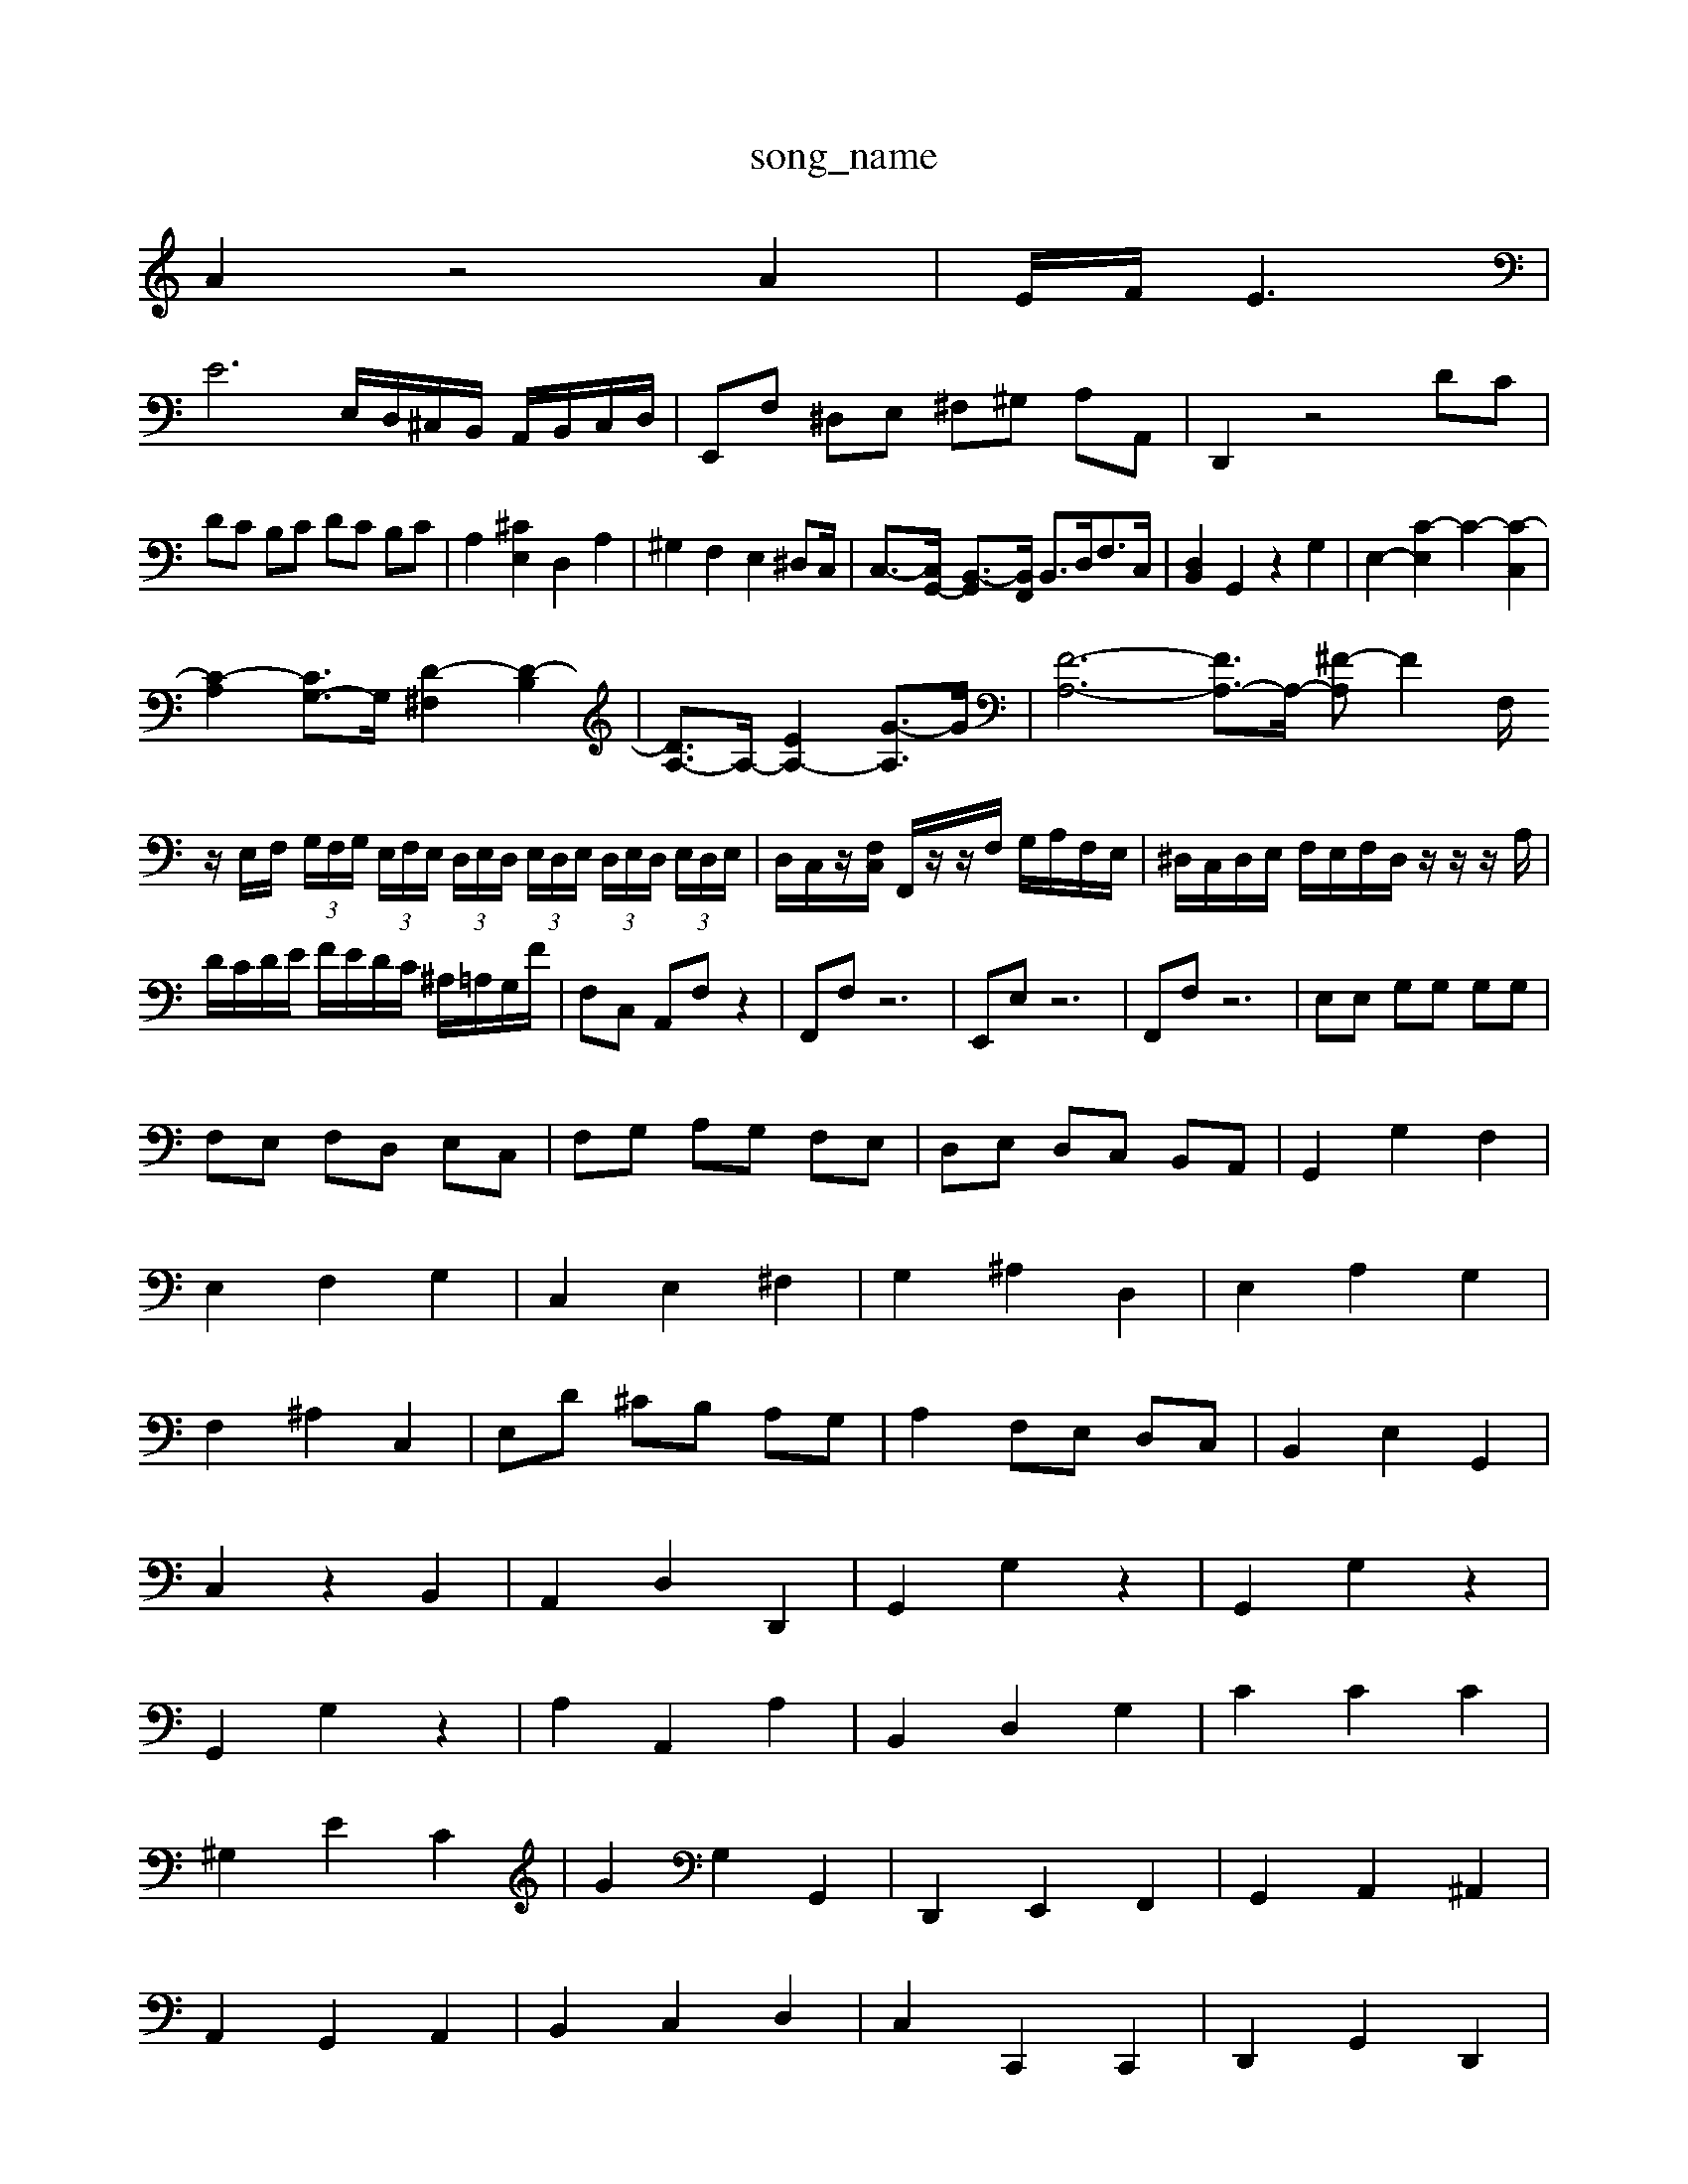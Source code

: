 X: 1
T:song_name
K:C % 0 sharps
V:1
%%MIDI program 6
A2 z4 A2| \
E/2F/2E3|
E6 E,/2D,/2^C,/2B,,/2 A,,/2B,,/2C,/2D,/2| \
E,,F, ^D,E, ^F,^G, A,A,,| \
D,,2 z4 DC|
DC B,C DC B,C| \
A,2 [^CE,]2 D,2 A,2| \
^G,2 F,2 E,2 ^D,C,/2| \
C,3/2-[C,G,,-]/2 [B,,-G,,]3/2[B,,F,,]/2 B,,3/2D,<F,C,/2| \
[D,B,,]2 G,,2 z2 G,2| \
E,2- [C-E,]2 C2- [C-C,]2|
[C-A,]2 [CG,-]3/2G,/2 [D-^F,]2 [D-B,]2| \
[DA,-]3/2A,/2- [EA,-]2 [G-A,]3/2G/2| \
[F-A,-]6 [FA,-]3/2A,/2- [^F-A,]F2-F,/2z/2 E,/2F,/2 (3G,/2F,/2G,/2  (3E,/2F,/2E,/2 (3D,/2E,/2D,/2 (3E,/2D,/2E,/2  (3D,/2E,/2D,/2 (3E,/2D,/2E,/2| \
D,/2C,/2z/2[F,C,]/2 F,,/2z/2z/2F,/2 G,/2A,/2F,/2E,/2| \
^D,/2C,/2D,/2E,/2 F,/2E,/2F,/2D,/2 z/2z/2z/2A,/2|
D/2C/2D/2E/2 F/2E/2D/2C/2 ^A,/2=A,/2G,/2F/2| \
F,C, A,,F, z2| \
F,,F, z6| \
E,,E, z6| \
F,,F, z6| \
E,E, G,G, G,G,|
F,E, F,D, E,C,| \
F,G, A,G, F,E,| \
D,E, D,C, B,,A,,| \
G,,2 G,2 F,2|
E,2 F,2 G,2| \
C,2 E,2 ^F,2| \
G,2 ^A,2 D,2| \
E,2 A,2 G,2|
F,2 ^A,2 C,2| \
E,D ^CB, A,G,| \
A,2 F,E, D,C,| \
B,,2 E,2 G,,2|
C,2 z2 B,,2| \
A,,2 D,2 D,,2| \
G,,2 G,2 z2| \
G,,2 G,2 z2|
G,,2 G,2 z2| \
A,2 A,,2 A,2| \
B,,2 D,2 G,2| \
C2 C2 C2|
^G,2 E2 C2| \
G2 G,2 G,,2| \
D,,2 E,,2 F,,2| \
G,,2 A,,2 ^A,,2|
A,,2 G,,2 A,,2| \
B,,2 C,2 D,2| \
C,2 C,,2 C,,2| \
D,,2 G,,2 D,,2|
E,,C, B,,A,, G,,F,,| \
E,,2 C,,2 D,,2| \
F,,G,, A,,B,, C,A,,| \
B,,2 C,2 D,2|
E,D, C,B,, A,,^G,,| \
A,,2 A,,,B,,, C,,D,,| \
E,,2 C,,2 E,,2| \
F,,A,, D,2 D,,2|
D,,D, C,B,, C,D,| \
E,F, G,2 G,,2| \
C,D, E,F, G,A,| \
G,F, E,D, E,F,|
E,4 G,2| \
C,D, E,2 F,,2| \
G,,A,, B,,C, D,C,| \
D,E, F,E, F,D,|
\
G,-[G,G,,] G,E Gc/2d/2 c/2B/2A/2G/2 d/2c/2B/2A/2|
G/2F/2E/2D/2 C/2d/2c/2^A/2 =A/2G/2F/2E/2| \
A/2F/2D/2F/2 A/2d/2f/2B/2 ^G/2e/2=F/2E/2 F/2z/2A/2d/2| \
E/2D/2C/2B,/2 A,/2C/2D/2E/2 F/2E/2F/2G/2|
F/2E/2D/2C/2 B,/2D/2A,/2D/2| \
^G,/2B,/2G,/2E,/2 D,/2E,/2C/2D,/2 E,/2F,/2G,/2A,/2 B,E,| \
D,E,/2F,/2 G,F,/2E,/2 F,D, D,,F,| \
E,/2D,/2C,/2B,,/2 C,G, E,/2D,/2C,/2B,,/2| \
A,,A, z/2A,/2^G,/2A,/2 D,^F,| \
D,B,, ^C,C, =D,C,|
C,F, E,D, E,C,| \
G,G, A,C, A,C,| \
D,E, F,D, C,C,| \
B,,F, E,D, C,B,,|
C,D, E,F, G,A,| \
B,,A, ^G,E, A,A,,| \
A,,2 A,,2 A,,2| \
D,2 C,2 B,,2|
A,,2 A,,2 A,,2| \
B,,2 C,2 D,2| \
F,E, D,C, B,,A,,| \
G,,A,, A,,F,, G,,2|
C,2 D,2 E,D,| \
E,4 zA,, B,,^C,| \
D,E, ^F,^G, A,/2z/2A,|
A,^F, z=G, G,z| \
G,,G, [^c-A,,-G,,-]/2[c-A,,G,,]/2[c-A,,] z2| \
zF FD DB,| \
G,E DE GB| \
CE ^F^G Ac|
D^F GA ^A=A| \
^AG FE DC| \
FA GF ED| \
C2 e2|
F2 d2 f2-| \
fe de fd| \
e2 f4-|
fe dc BA| \
GF ED CB,| \
CA, AA AF| \
D2 EF B,2 CD| \
^G,2 G,E, G,B, E,G,|
A,A,, B,,C, D,E, F,A,| \
G,F, E,D, C,F, E,D,| \
C,2 EcB,]/2[E-A,-G,]/2[EA,F,]/2| \
[E-G,-E,-^G,,-]/2[E-D-E,-G,,,]/2[E-A,-E,-G,,,] [EA,-G,A,,][G-EA,-E,-A,,-]/2[A-G-E-E,A,,-]/2[A-G-E-E,-A,]/2 [A-G-F-E-E,-]/2[A-G-F-E-E,A,,-]/2[A-G-F-E,-A,,]/2[A-G-F-E-E,-]/2 [A-G-F-E-E,D,-]/2[A-G-E-D,-]/2[A-G-FE-E,-D,-]/2[B-G-E-D,-]/2 [B-A-G-E-E,-][BAG-F-E-E,-]| \
[A-G-F-E-E,-][^A=A-G-F-E-E,] [A-G-F-E-E,][A-G-F-E-]3 [A-G-F-E-E,]/2[A-G-F-E-]/2[B-A-G-F-E-]/2[c-A-G-F-E-D,-]/2[cA-G-F-E-A,-E,D,-]/2 [A-G-F-E-E,-D,-]/2[c-AG-F-E-E,-D,-]/2[A-G-F-E-E,E,-]/2[A-G-E-E,-]/2 [A-G-F